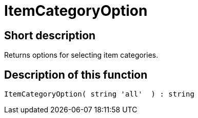 = ItemCategoryOption
:lang: en
// include::{includedir}/_header.adoc[]
:keywords: ItemCategoryOption
:position: 10121

//  auto generated content Thu, 06 Jul 2017 00:31:58 +0200
== Short description

Returns options for selecting item categories.

== Description of this function

[source,plenty]
----

ItemCategoryOption( string 'all'  ) : string

----

